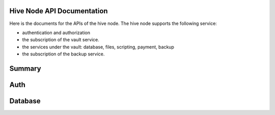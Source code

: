 Hive Node API Documentation
===========================

Here is the documents for the APIs of the hive node. The hive node supports the following service:

- authentication and authorization
- the subscription of the vault service.
- the services under the vault: database, files, scripting, payment, backup
- the subscription of the backup service.

Summary
=======

.. qrefflask:: src:make_port(is_first=True)
  :undoc-static:
  :endpoints: auth.did_sign_in, auth.did_auth,
    database.create_collection, database.delete_collection, database.insert_or_count_document,
    database.update_document, database.delete_document, database.find_document, database.query_document

Auth
====

.. autoflask:: src:make_port()
  :undoc-static:
  :endpoints: auth.did_sign_in, auth.did_auth

Database
========

.. autoflask:: src:make_port()
  :undoc-static:
  :endpoints: database.create_collection, database.delete_collection, database.insert_or_count_document,
    database.update_document, database.delete_document, database.find_document, database.query_document
